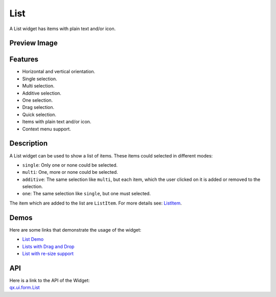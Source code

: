 .. _pages/widget/list#list:

List
****
A List widget has items with plain text and/or icon.

.. _pages/widget/list#preview_image:

Preview Image
-------------
|List|

.. |List| image:: /pages/widget/list.png
          :width: 500 px
          :target: ../../_images/list.png

.. _pages/widget/list#features:

Features
--------
* Horizontal and vertical orientation.
* Single selection.
* Multi selection.
* Additive selection.
* One selection.
* Drag selection.
* Quick selection.
* Items with plain text and/or icon.
* Context menu support.

.. _pages/widget/list#description:

Description
-----------
A List widget can be used to show a list of items. These items could selected in different modes:

* ``single``: Only one or none could be selected. 
* ``multi``: One, more or none could be selected.
* ``additive``: The same selection like ``multi``, but each item, which the user clicked on it is added or removed to the selection.
* ``one``: The same selection like ``single``, but one must selected.

The item which are added to the list are ``ListItem``. For more details see: `ListItem <http://demo.qooxdoo.org/1.2.x/apiviewer/#qx.ui.form.ListItem>`_.

.. _pages/widget/list#demos:

Demos
-----
Here are some links that demonstrate the usage of the widget:

* `List Demo <http://demo.qooxdoo.org/1.2.x/demobrowser/#widget~List.html>`_ 
* `Lists with Drag and Drop <http://demo.qooxdoo.org/1.2.x/demobrowser/#ui~DragDrop.html>`_
* `List with re-size support <http://demo.qooxdoo.org/1.2.x/demobrowser/#widget~Resizer.html>`_

.. _pages/widget/list#api:

API
---
| Here is a link to the API of the Widget:
| `qx.ui.form.List <http://demo.qooxdoo.org/1.2.x/apiviewer/#qx.ui.form.List>`_

